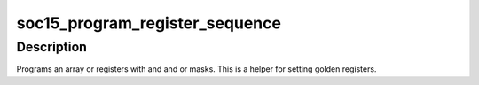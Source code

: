 .. -*- coding: utf-8; mode: rst -*-
.. src-file: drivers/gpu/drm/amd/amdgpu/soc15.c

.. _`soc15_program_register_sequence`:

soc15_program_register_sequence
===============================

.. c:function:: void soc15_program_register_sequence(struct amdgpu_device *adev, const struct soc15_reg_golden *regs, const u32 array_size)

    program an array of registers.

    :param struct amdgpu_device \*adev:
        amdgpu_device pointer

    :param const struct soc15_reg_golden \*regs:
        pointer to the register array

    :param const u32 array_size:
        size of the register array

.. _`soc15_program_register_sequence.description`:

Description
-----------

Programs an array or registers with and and or masks.
This is a helper for setting golden registers.

.. This file was automatic generated / don't edit.

